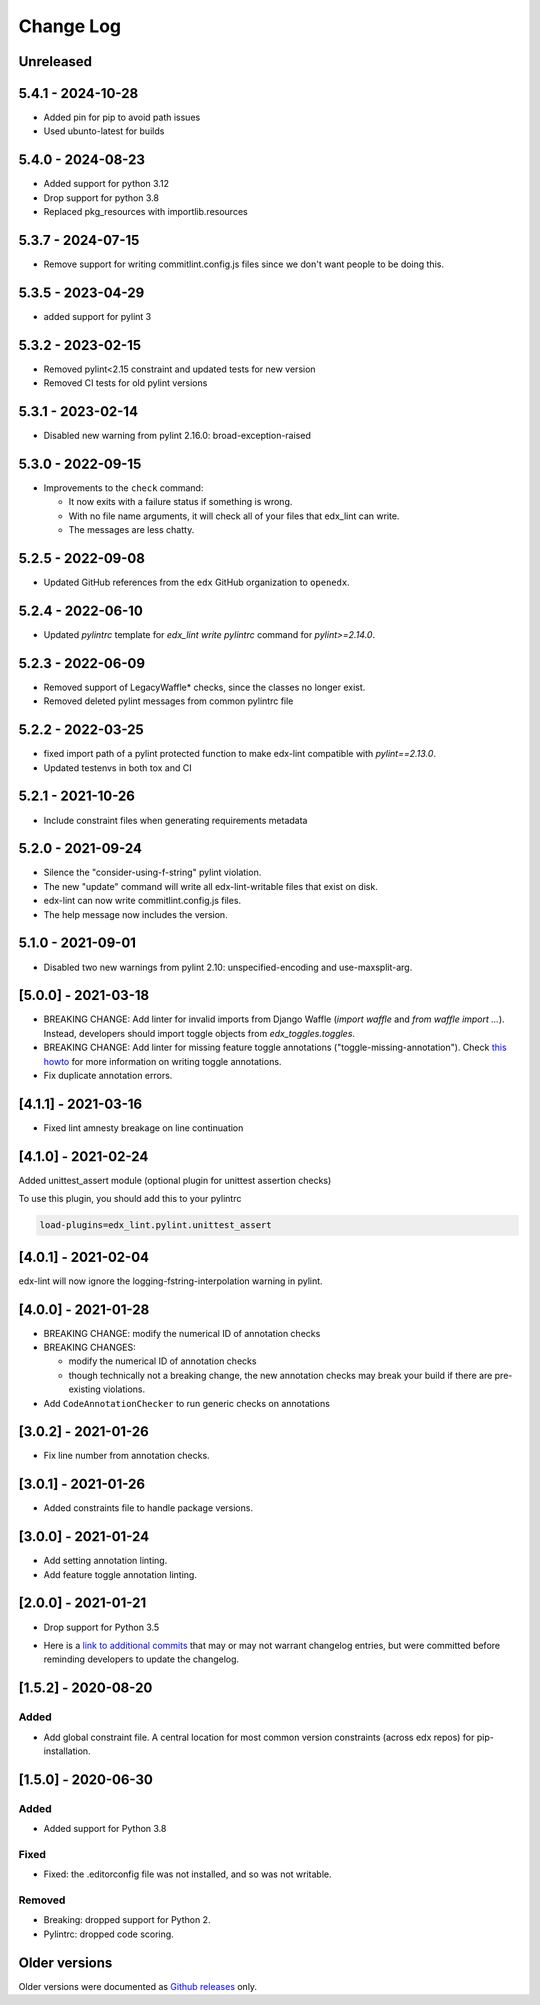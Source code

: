 ==========
Change Log
==========
..
   All enhancements and patches to edx-lint will be documented
   in this file.  It adheres to the structure of http://keepachangelog.com/ ,
   but in reStructuredText instead of Markdown (for ease of incorporation into
   Sphinx documentation and the PyPI description).
   This project adheres to Semantic Versioning (http://semver.org/).
   There should always be an "Unreleased" section for changes pending release.
..

Unreleased
~~~~~~~~~~

5.4.1 - 2024-10-28
~~~~~~~~~~~~~~~~~~

* Added pin for pip to avoid path issues
* Used ubunto-latest for builds

5.4.0 - 2024-08-23
~~~~~~~~~~~~~~~~~~

* Added support for python 3.12
* Drop support for python 3.8
* Replaced pkg_resources with importlib.resources

5.3.7 - 2024-07-15
~~~~~~~~~~~~~~~~~~

* Remove support for writing commitlint.config.js files since we don't want
  people to be doing this.

5.3.5 - 2023-04-29
~~~~~~~~~~~~~~~~~~

* added support for pylint 3

5.3.2 - 2023-02-15
~~~~~~~~~~~~~~~~~~

* Removed pylint<2.15 constraint and updated tests for new version
* Removed CI tests for old pylint versions

5.3.1 - 2023-02-14
~~~~~~~~~~~~~~~~~~

* Disabled new warning from pylint 2.16.0: broad-exception-raised

5.3.0 - 2022-09-15
~~~~~~~~~~~~~~~~~~

* Improvements to the ``check`` command:

  - It now exits with a failure status if something is wrong.
  - With no file name arguments, it will check all of your files that edx_lint
    can write.
  - The messages are less chatty.

5.2.5 - 2022-09-08
~~~~~~~~~~~~~~~~~~

* Updated GitHub references from the ``edx`` GitHub organization to ``openedx``.

5.2.4 - 2022-06-10
~~~~~~~~~~~~~~~~~~

* Updated `pylintrc` template for `edx_lint write pylintrc` command for `pylint>=2.14.0`.

5.2.3 - 2022-06-09
~~~~~~~~~~~~~~~~~~

* Removed support of LegacyWaffle* checks, since the classes no longer exist.
* Removed deleted pylint messages from common pylintrc file

5.2.2 - 2022-03-25
~~~~~~~~~~~~~~~~~~

* fixed import path of a pylint protected function to make
  edx-lint compatible with `pylint==2.13.0`.
* Updated testenvs in both tox and CI

5.2.1 - 2021-10-26
~~~~~~~~~~~~~~~~~~

* Include constraint files when generating requirements metadata

5.2.0 - 2021-09-24
~~~~~~~~~~~~~~~~~~

* Silence the "consider-using-f-string" pylint violation.

* The new "update" command will write all edx-lint-writable files that exist
  on disk.

* edx-lint can now write commitlint.config.js files.

* The help message now includes the version.

5.1.0 - 2021-09-01
~~~~~~~~~~~~~~~~~~

* Disabled two new warnings from pylint 2.10: unspecified-encoding and
  use-maxsplit-arg.

[5.0.0] - 2021-03-18
~~~~~~~~~~~~~~~~~~~~

* BREAKING CHANGE: Add linter for invalid imports from Django Waffle (`import waffle` and `from waffle import ...`). Instead, developers should import toggle objects from `edx_toggles.toggles`.
* BREAKING CHANGE: Add linter for missing feature toggle annotations ("toggle-missing-annotation"). Check `this howto <https://edx.readthedocs.io/projects/edx-toggles/en/latest/how_to/documenting_new_feature_toggles.html>`__ for more information on writing toggle annotations.
* Fix duplicate annotation errors.

[4.1.1] - 2021-03-16
~~~~~~~~~~~~~~~~~~~~

* Fixed lint amnesty breakage on line continuation

[4.1.0] - 2021-02-24
~~~~~~~~~~~~~~~~~~~~

Added unittest_assert module (optional plugin for unittest assertion checks)

To use this plugin, you should add this to your pylintrc

.. code-block:: python

    load-plugins=edx_lint.pylint.unittest_assert

[4.0.1] - 2021-02-04
~~~~~~~~~~~~~~~~~~~~

edx-lint will now ignore the logging-fstring-interpolation warning in pylint.

[4.0.0] - 2021-01-28
~~~~~~~~~~~~~~~~~~~~

* BREAKING CHANGE: modify the numerical ID of annotation checks
* BREAKING CHANGES:

  * modify the numerical ID of annotation checks
  * though technically not a breaking change, the new annotation checks may break your build if there are pre-existing
    violations.

* Add ``CodeAnnotationChecker`` to run generic checks on annotations

[3.0.2] - 2021-01-26
~~~~~~~~~~~~~~~~~~~~

* Fix line number from annotation checks.

[3.0.1] - 2021-01-26
~~~~~~~~~~~~~~~~~~~~

* Added constraints file to handle package versions.

[3.0.0] - 2021-01-24
~~~~~~~~~~~~~~~~~~~~

* Add setting annotation linting.
* Add feature toggle annotation linting.

[2.0.0] - 2021-01-21
~~~~~~~~~~~~~~~~~~~~

* Drop support for Python 3.5

..
    Feel free to update the following link to actual changelog entries.
..

* Here is a `link to additional commits`_ that may or may not warrant changelog entries, but were committed before reminding developers to update the changelog.

.. _link to additional commits: https://github.com/openedx/edx-lint/compare/1.5.2...a29f286

[1.5.2] - 2020-08-20
~~~~~~~~~~~~~~~~~~~~

Added
_____

* Add global constraint file. A central location for most common version constraints (across edx repos) for pip-installation.

[1.5.0] - 2020-06-30
~~~~~~~~~~~~~~~~~~~~

Added
_____

* Added support for Python 3.8

Fixed
_____

* Fixed: the .editorconfig file was not installed, and so was not writable.

Removed
_______

* Breaking: dropped support for Python 2.
* Pylintrc: dropped code scoring.

Older versions
~~~~~~~~~~~~~~

Older versions were documented as `Github releases`_ only.

.. _Github releases: https://github.com/openedx/edx-lint/releases
